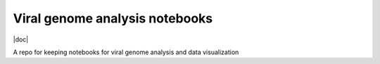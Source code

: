.. |docs| image:: https://readthedocs.org/projects/viral-genome-notebook-image/badge/?version=latest 
    :target: https://viral-genome-notebook-image.readthedocs.io/en/latest/?badge=latest
    :alt: Documentation Status

.. |dockerPulls| image:: https://img.shields.io/docker/stars/imperialgenomicsfacility/viral-genome-analysis-notebooks.svg 
    :target: https://hub.docker.com/r/imperialgenomicsfacility/viral-genome-analysis-notebooks
    :alt: Docker pulls
    
.. |dockerStars| image:: https://img.shields.io/docker/pulls/imperialgenomicsfacility/viral-genome-analysis-notebooks.svg 
    :target: https://hub.docker.com/r/imperialgenomicsfacility/viral-genome-analysis-notebooks
    :alt: Docker Stars

.. |binderMain| image:: https://mybinder.org/badge_logo.svg
    :target: https://mybinder.org/v2/gh/imperial-genomics-facility/viral-genome-notebook-image/master?urlpath=lab
    :alt: Binder
 
 
Viral genome analysis notebooks
--------------------------------
|doc| |dockerpulls| |dockerStars| |binderMain|

A repo for keeping notebooks for viral genome analysis and data visualization
